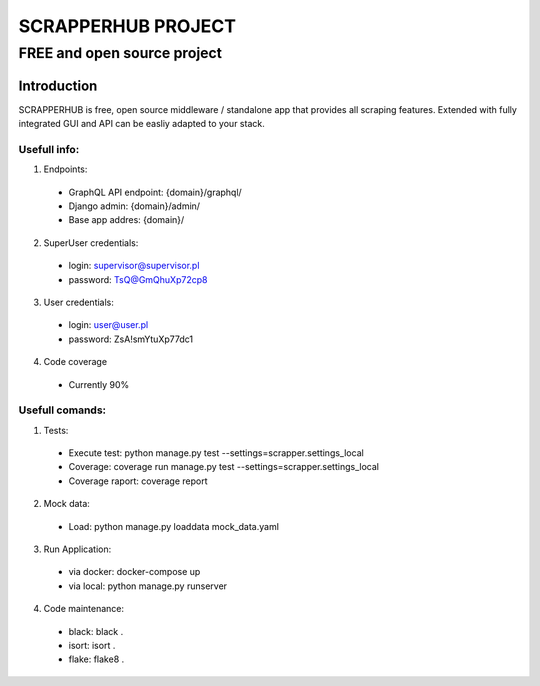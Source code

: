 =================
SCRAPPERHUB PROJECT
=================
-------------------------
FREE and open source project
-------------------------

Introduction
============

SCRAPPERHUB is free, open source middleware / standalone app that provides all scraping features. Extended with fully integrated GUI and API can be easliy adapted to your stack.

Usefull info:
----------

1. Endpoints:
  - GraphQL API endpoint: {domain}/graphql/
  - Django admin: {domain}/admin/
  - Base app addres: {domain}/
  
2. SuperUser credentials:
  - login: supervisor@supervisor.pl
  - password: TsQ@GmQhuXp72cp8

3. User credentials:
  - login: user@user.pl
  - password: ZsA!smYtuXp77dc1

4. Code coverage
  - Currently 90%

Usefull comands:
----------

1. Tests:
  - Execute test: python manage.py test --settings=scrapper.settings_local
  - Coverage: coverage run manage.py test --settings=scrapper.settings_local
  - Coverage raport: coverage report
  
2. Mock data:
  - Load: python manage.py loaddata mock_data.yaml

3. Run Application:
  - via docker: docker-compose up
  - via local: python manage.py runserver
  
4. Code maintenance:
  - black: black .
  - isort: isort .
  - flake: flake8 .
  